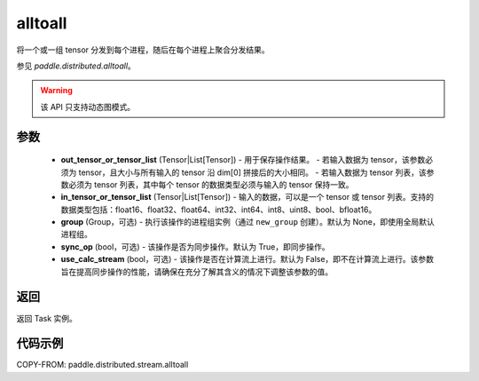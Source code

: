 .. _cn_api_distributed_stream_alltoall:

alltoall
-------------------------------


.. py:function:: paddle.distributed.stream.alltoall(out_tensor_or_tensor_list, in_tensor_or_tensor_list, group=None, sync_op=True, use_calc_stream=False)

将一个或一组 tensor 分发到每个进程，随后在每个进程上聚合分发结果。

参见 `paddle.distributed.alltoall`。

.. warning::
  该 API 只支持动态图模式。

参数
:::::::::
    - **out_tensor_or_tensor_list** (Tensor|List[Tensor]) - 用于保存操作结果。
      - 若输入数据为 tensor，该参数必须为 tensor，且大小与所有输入的 tensor 沿 dim[0] 拼接后的大小相同。
      - 若输入数据为 tensor 列表，该参数必须为 tensor 列表，其中每个 tensor 的数据类型必须与输入的 tensor 保持一致。
    - **in_tensor_or_tensor_list** (Tensor|List[Tensor]) - 输入的数据，可以是一个 tensor 或 tensor 列表。支持的数据类型包括：float16、float32、float64、int32、int64、int8、uint8、bool、bfloat16。
    - **group** (Group，可选) - 执行该操作的进程组实例（通过 ``new_group`` 创建）。默认为 None，即使用全局默认进程组。
    - **sync_op** (bool，可选) - 该操作是否为同步操作。默认为 True，即同步操作。
    - **use_calc_stream** (bool，可选) - 该操作是否在计算流上进行。默认为 False，即不在计算流上进行。该参数旨在提高同步操作的性能，请确保在充分了解其含义的情况下调整该参数的值。

返回
:::::::::
返回 Task 实例。

代码示例
:::::::::
COPY-FROM: paddle.distributed.stream.alltoall

